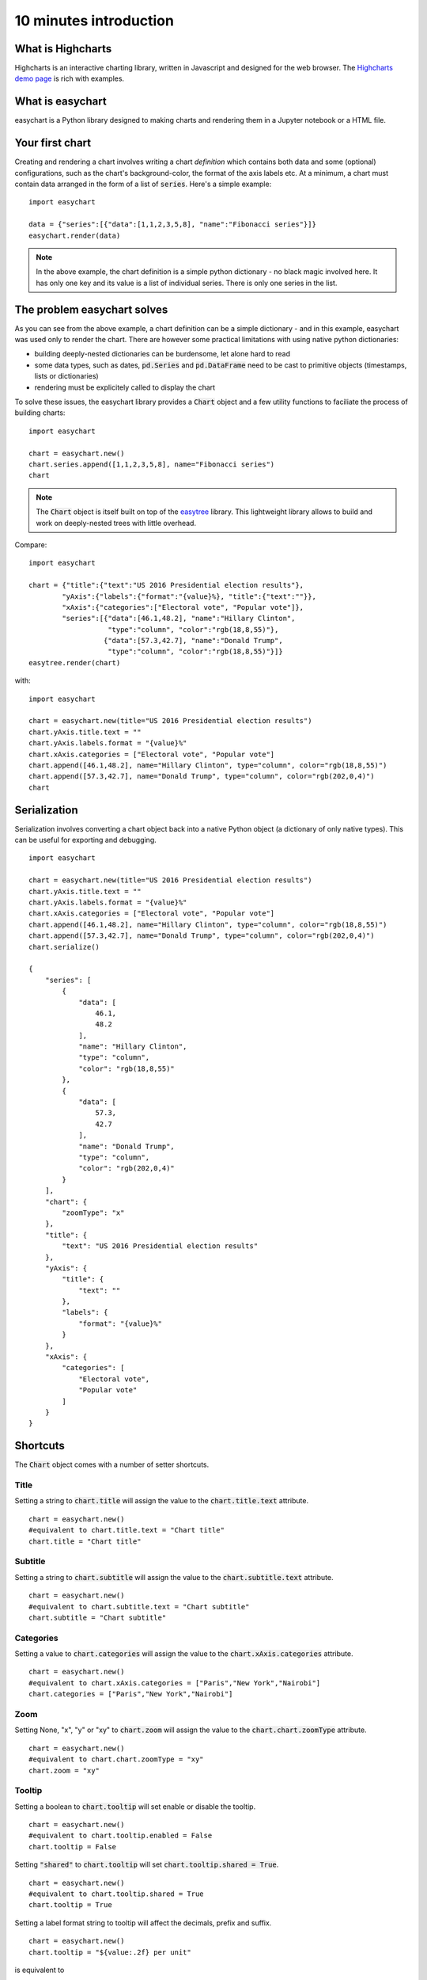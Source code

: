 10 minutes introduction
=========================================

What is Highcharts
-----------------------------------------
Highcharts is an interactive charting library, written in Javascript and designed for the web browser. The `Highcharts demo page <https://www.highcharts.com/demo/>`_ is rich with examples. 

What is easychart
-----------------------------------------
easychart is a Python library designed to making charts and rendering them in a Jupyter notebook or a HTML file.

Your first chart
-----------------------------------------
Creating and rendering a chart involves writing a chart *definition* which contains both data and some (optional) configurations, such as the chart's background-color, the format of the axis labels etc. At a minimum, a chart must contain data arranged in the form of a list of :code:`series`. Here's a simple example: 
::

    import easychart

    data = {"series":[{"data":[1,1,2,3,5,8], "name":"Fibonacci series"}]}
    easychart.render(data)

.. raw:: html 

    <div class="chart-container" data-filename="../_static/charts/chart-8.json?v=1">loading...</div>

.. note::
    In the above example, the chart definition is a simple python dictionary - no black magic involved here. It has only one key and its value is a list of individual series. There is only one series in the list.

The problem easychart solves
-----------------------------------------
As you can see from the above example, a chart definition can be a simple dictionary - and in this example, easychart was used only to render the chart. There are however some practical limitations with using native python dictionaries: 

- building deeply-nested dictionaries can be burdensome, let alone hard to read
- some data types, such as dates, :code:`pd.Series` and :code:`pd.DataFrame` need to be cast to primitive objects (timestamps, lists or dictionaries)
- rendering must be explicitely called to display the chart

To solve these issues, the easychart library provides a :code:`Chart` object and a few utility functions to faciliate the process of building charts: 
::

    import easychart

    chart = easychart.new()
    chart.series.append([1,1,2,3,5,8], name="Fibonacci series")
    chart

.. note::
    The :code:`Chart` object is itself built on top of the `easytree <https://easytree.readthedocs.io/en/latest/>`_ library. This lightweight library allows to build and work on deeply-nested trees with little overhead. 

Compare: 
:: 

    import easychart

    chart = {"title":{"text":"US 2016 Presidential election results"}, 
            "yAxis":{"labels":{"format":"{value}%}, "title":{"text":""}},
            "xAxis":{"categories":["Electoral vote", "Popular vote"]},
            "series":[{"data":[46.1,48.2], "name":"Hillary Clinton", 
                       "type":"column", "color":"rgb(18,8,55)"},
                      {"data":[57.3,42.7], "name":"Donald Trump",
                       "type":"column", "color":"rgb(18,8,55)"}]}
    easytree.render(chart)

with:
::

    import easychart 

    chart = easychart.new(title="US 2016 Presidential election results")
    chart.yAxis.title.text = ""
    chart.yAxis.labels.format = "{value}%"
    chart.xAxis.categories = ["Electoral vote", "Popular vote"]
    chart.append([46.1,48.2], name="Hillary Clinton", type="column", color="rgb(18,8,55)")
    chart.append([57.3,42.7], name="Donald Trump", type="column", color="rgb(202,0,4)")
    chart

.. raw:: html 

    <div class="chart-container" data-filename="../_static/charts/chart-9.json?v=1">loading...</div>

Serialization
-----------------------------------------
Serialization involves converting a chart object back into a native Python object (a dictionary of only native types). This can be useful for exporting and debugging. 
::

    import easychart 

    chart = easychart.new(title="US 2016 Presidential election results")
    chart.yAxis.title.text = ""
    chart.yAxis.labels.format = "{value}%"
    chart.xAxis.categories = ["Electoral vote", "Popular vote"]
    chart.append([46.1,48.2], name="Hillary Clinton", type="column", color="rgb(18,8,55)")
    chart.append([57.3,42.7], name="Donald Trump", type="column", color="rgb(202,0,4)")
    chart.serialize()

    {
        "series": [
            {
                "data": [
                    46.1,
                    48.2
                ],
                "name": "Hillary Clinton",
                "type": "column",
                "color": "rgb(18,8,55)"
            },
            {
                "data": [
                    57.3,
                    42.7
                ],
                "name": "Donald Trump",
                "type": "column",
                "color": "rgb(202,0,4)"
            }
        ],
        "chart": {
            "zoomType": "x"
        },
        "title": {
            "text": "US 2016 Presidential election results"
        },
        "yAxis": {
            "title": {
                "text": ""
            },
            "labels": {
                "format": "{value}%"
            }
        },
        "xAxis": {
            "categories": [
                "Electoral vote",
                "Popular vote"
            ]
        }
    }

Shortcuts
-----------------------------------------
The :code:`Chart` object comes with a number of setter shortcuts.

Title
~~~~~~~~~~~~~~~~~~~~~~~~~~~~~~~~~~~~~~~~~
Setting a string to :code:`chart.title` will assign the value to the :code:`chart.title.text` attribute.
::

    chart = easychart.new()
    #equivalent to chart.title.text = "Chart title"
    chart.title = "Chart title"

Subtitle
~~~~~~~~~~~~~~~~~~~~~~~~~~~~~~~~~~~~~~~~~
Setting a string to :code:`chart.subtitle` will assign the value to the :code:`chart.subtitle.text` attribute.
::

    chart = easychart.new()
    #equivalent to chart.subtitle.text = "Chart subtitle"
    chart.subtitle = "Chart subtitle" 

Categories
~~~~~~~~~~~~~~~~~~~~~~~~~~~~~~~~~~~~~~~~~
Setting a value to :code:`chart.categories` will assign the value to the :code:`chart.xAxis.categories` attribute.
::

    chart = easychart.new()
    #equivalent to chart.xAxis.categories = ["Paris","New York","Nairobi"]
    chart.categories = ["Paris","New York","Nairobi"]

Zoom
~~~~~~~~~~~~~~~~~~~~~~~~~~~~~~~~~~~~~~~~~
Setting None, "x", "y" or "xy" to :code:`chart.zoom` will assign the value to the :code:`chart.chart.zoomType` attribute.
::

    chart = easychart.new()
    #equivalent to chart.chart.zoomType = "xy"
    chart.zoom = "xy"

Tooltip
~~~~~~~~~~~~~~~~~~~~~~~~~~~~~~~~~~~~~~~~~
Setting a boolean to :code:`chart.tooltip` will set enable or disable the tooltip. 
::

    chart = easychart.new()
    #equivalent to chart.tooltip.enabled = False
    chart.tooltip = False

Setting :code:`"shared"` to :code:`chart.tooltip` will set :code:`chart.tooltip.shared = True`. 
::

    chart = easychart.new()
    #equivalent to chart.tooltip.shared = True
    chart.tooltip = True

Setting a label format string to tooltip will affect the decimals, prefix and suffix. 
::

    chart = easychart.new()
    chart.tooltip = "${value:.2f} per unit"

is equivalent to 
::

    chart = easychart.new()
    chart.tooltip.valuePrefix = "$"
    chart.tooltip.valueSuffix = " per unit"
    chart.tooltip.valueDecimals = 2

Setting a tuple of values to the :code:`chart.tooltip` will set each value to the toolip attribute, as per the above rules. 
::

    chart = easychart.new()
    chart.tooltip = ("shared", "{value}mm")

is equivalent to:
::

    chart = easychart.new()
    chart.tooltip.shared = True
    chart.tooltip.valueSuffix = "mm"

Legend
~~~~~~~~~~~~~~~~~~~~~~~~~~~~~~~~~~~~~~~~~
Setting a boolean to legend will enable or disable the legend
::

    chart = easychart.new()
    #equivalent to chart.legend.enabled = False
    chart.legend = False

Stacking
~~~~~~~~~~~~~~~~~~~~~~~~~~~~~~~~~~~~~~~~~
Setting one of None, "percent" or "normal" to :code:`chart.stacking` will affect the value to :code:`chart.plotOptions.series.stacking`. 
::

    chart = easychart.new()
    #equivalent to chart.plotOptions.series.stacking = "percent"
    chart.stacking = "percent"
